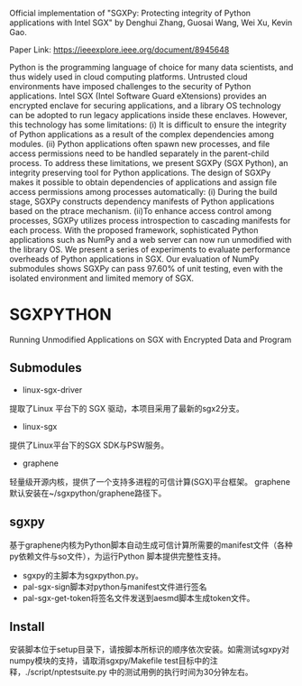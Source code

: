 Official implementation of "SGXPy: Protecting integrity of Python applications with Intel SGX" by Denghui Zhang, Guosai Wang, Wei Xu, Kevin Gao.

Paper Link: https://ieeexplore.ieee.org/document/8945648

Python is the programming language of choice for many data scientists, and thus widely used in cloud computing platforms. Untrusted cloud environments have imposed challenges to the security of Python applications. Intel SGX (Intel Software Guard eXtensions) provides an encrypted enclave for securing applications, and a library OS technology can be adopted to run legacy applications inside these enclaves. However, this technology has some limitations: (i) It is difficult to ensure the integrity of Python applications as a result of the complex dependencies among modules. (ii) Python applications often spawn new processes, and file access permissions need to be handled separately in the parent-child process. To address these limitations, we present SGXPy (SGX Python), an integrity preserving tool for Python applications. The design of SGXPy makes it possible to obtain dependencies of applications and assign file access permissions among processes automatically: (i) During the build stage, SGXPy constructs dependency manifests of Python applications based on the ptrace mechanism. (ii)To enhance access control among processes, SGXPy utilizes process introspection to cascading manifests for each process. With the proposed framework, sophisticated Python applications such as NumPy and a web server can now run unmodified with the library OS. We present a series of experiments to evaluate performance overheads of Python applications in SGX. Our evaluation of NumPy submodules shows SGXPy can pass 97.60% of unit testing, even with the isolated environment and limited memory of SGX.



* SGXPYTHON

Running Unmodified Applications on SGX with Encrypted Data and Program

** Submodules


 - linux-sgx-driver

提取了Linux 平台下的 SGX 驱动，本项目采用了最新的sgx2分支。
 - linux-sgx

提供了Linux平台下的SGX SDK与PSW服务。

 - graphene

轻量级开源内核，提供了一个支持多进程的可信计算(SGX)平台框架。
graphene 默认安装在~/sgxpython/graphene路径下。

** sgxpy

基于graphene内核为Python脚本自动生成可信计算所需要的manifest文件（各种py依赖文件与so文件），为运行Python 脚本提供完整性支持。
    - sgxpy的主脚本为sgxpython.py。
    - pal-sgx-sign脚本对python与manifest文件进行签名
    - pal-sgx-get-token将签名文件发送到aesmd脚本生成token文件。

** Install

安装脚本位于setup目录下，请按脚本所标识的顺序依次安装。如需测试sgxpy对numpy模块的支持，请取消sgxpy/Makefile test目标中的注释，./script/nptestsuite.py 中的测试用例的执行时间为30分钟左右。


# ** TODO Todo

# 基于graphene内核与SGX的 Sealing 或 protected_fs功能为存储于本地的数据文件与可执行文件提供机密性支持，让现有程序直接享用可信计算的便利。
